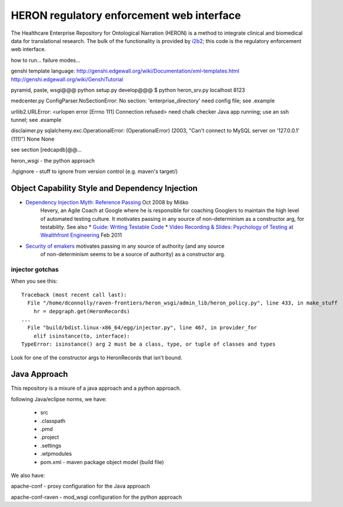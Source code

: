 HERON regulatory enforcement web interface
******************************************

The Healthcare Enterprise Repository for Ontological Narration (HERON)
is a method to integrate clinical and biomedical data for
translational research. The bulk of the functionality is provided by
i2b2__; this code is the regulatory enforcement web interface.

__ https://www.i2b2.org/


how to run... failure modes...

genshi template language:
http://genshi.edgewall.org/wiki/Documentation/xml-templates.html
http://genshi.edgewall.org/wiki/GenshiTutorial

pyramid, paste, wsgi@@@
python setup.py develop@@@
$ python heron_srv.py localhost 8123

medcenter.py
ConfigParser.NoSectionError: No section: 'enterprise_directory'
need config file; see .example

urllib2.URLError: <urlopen error [Errno 111] Connection refused>
need chalk checker Java app running; use an ssh tunnel; see .example

disclaimer.py
sqlalchemy.exc.OperationalError: (OperationalError) (2003, "Can't connect to MySQL server on '127.0.0.1' (111)") None None

see section [redcapdb]@@...


heron_wsgi - the python approach

.. todo:: administrative interface: POST to re-read config files

.hgignore - stuff to ignore from version control (e.g. maven's target/)


Object Capability Style and Dependency Injection
------------------------------------------------

* `Dependency Injection Myth: Reference Passing`__ Oct 2008 by Miško
   Hevery, an Agile Coach at Google where he is responsible for
   coaching Googlers to maintain the high level of automated testing
   culture. It motivates passing in any source of non-determinism as
   a constructor arg, for testability.
   See also
   * `Guide: Writing Testable Code`__
   *  `Video Recording & Slides: Psychology of Testing at Wealthfront Engineering`__ Feb 2011

__ http://misko.hevery.com/2008/10/21/dependency-injection-myth-reference-passing/
__ http://misko.hevery.com/code-reviewers-guide/
__ http://misko.hevery.com/2011/02/14/video-recording-slides-psychology-of-testing-at-wealthfront-engineering/

* `Security of emakers`__ motivates passing in any source of authority (and any source
   of non-determinism seems to be a source of authority) as a constructor arg.

__ http://wiki.erights.org/wiki/Walnut/Ordinary_Programming#Security_of_emakers


injector gotchas
................

When you see this::

    Traceback (most recent call last):
      File "/home/dconnolly/raven-frontiers/heron_wsgi/admin_lib/heron_policy.py", line 433, in make_stuff
        hr = depgraph.get(HeronRecords)
    ...
      File "build/bdist.linux-x86_64/egg/injector.py", line 467, in provider_for
        elif isinstance(to, interface):
    TypeError: isinstance() arg 2 must be a class, type, or tuple of classes and types

Look for one of the constructor args to HeronRecords that isn't bound.


Java Approach
-------------

This repository is a mixure of a java approach and a python approach.

following Java/eclipse norms, we have:

 - src
 - .classpath
 - .pmd
 - .project
 - .settings
 - .wtpmodules
 - pom.xml - maven package object model (build file)

We also have:

apache-conf - proxy configuration for the Java approach

apache-conf-raven - mod_wsgi configuration for the python approach


